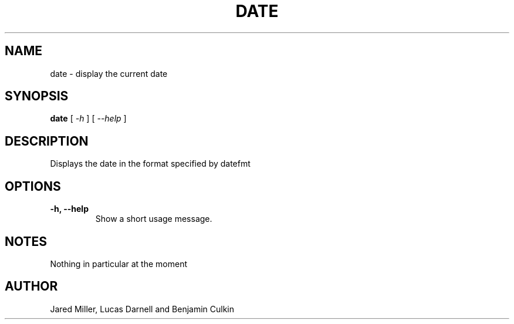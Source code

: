.TH DATE 1
.SH NAME
date \- display the current date
.SH SYNOPSIS
.B date
[
.I -h
]
[
.I --help
]
.SH "DESCRIPTION"
Displays the date in the format specified by datefmt 
.SH OPTIONS
.TP
.B \-h, \-\-help
Show a short usage message.
.SH NOTES
Nothing in particular at the moment
.SH AUTHOR
Jared Miller, Lucas Darnell and Benjamin Culkin
